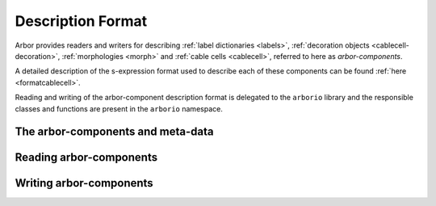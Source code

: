 .. _cppcablecellformat:

Description Format
==================

Arbor provides readers and writers for describing :ref:`label dictionaries <labels>`,
:ref:`decoration objects <cablecell-decoration>`, :ref:`morphologies <morph>` and
:ref:`cable cells <cablecell>`, referred to here as *arbor-components*.

A detailed description of the s-expression format used to describe each of these components
can be found :ref:`here <formatcablecell>`.

Reading and writing of the arbor-component description format is delegated to the ``arborio``
library and the responsible classes and functions are present in the ``arborio`` namespace.

The arbor-components and meta-data
----------------------------------

.. cpp:type:: cable_cell_variant = std::variant<arb::morphology, arb::label_dict, arb::decor, arb::cable_cell>

.. cpp:type:: template <typname T> parse_hopefully = arb::util::expected<T, cableio_parse_error>

   ``arborio::cableio_parse_error`` is derived from ``arb::arbor_exception`` which in turn is derived
   from ``std::runtime_error``. It contains information about the ``line`` and ``position`` of an encountered
   error in a document.

   ``arb::util::expected`` contains either an object of type ``T`` or an error object.

.. cpp:class:: meta_data

   .. cpp:member:: int version

      Stores the version of the format being used.

.. cpp:class:: cable_cell_component

   .. cpp:member:: meta_data meta

      Stores meta-data pertaining to the description of a cable cell component.

   .. cpp:member:: cable_cell_variant component

      Stores one of :cpp:class:`decor`, :cpp:class:`label_dict`, :cpp:class:`morphology` or :cpp:class:`cable_cell`.

Reading arbor-components
------------------------

.. cpp:function:: parse_hopefully<cable_cell_component> parse_component(const std::string&)

   This function will attempt to construct a :cpp:class:`cable_cell_component` object by parsing the
   contents of a string. It will return a :cpp:type:`parse_hopefully` containing the constructed object,
   or, if parsing fails, a helpful ``cableio_parse_error``.

.. cpp:function:: parse_hopefully<cable_cell_component> parse_component(std::istream&)

   Performs the same functionality as ``parse_component`` above, but starting from
   ``std::istream``.

Writing arbor-components
------------------------

.. cpp:function:: std::ostream& write_component(std::ostream&, const cable_cell_component&)

   Writes the :cpp:class:`cable_cell_component` object to the given ``std::ostream``.

.. cpp:function:: std::ostream& write_component(std::ostream& o, const arb::decor& x, const meta_data& m = {})

   Constructs a :cpp:class:`cable_cell_component` from a :cpp:class:`decor` object, and optional
   :cpp:class:`meta_data`. If no meta_data is provided, the most recent version of
   the format is used to create it. The resulting object is written to the given ``std::ostream``.

.. cpp:function:: std::ostream& write_component(std::ostream& o, const arb::label_dict& x, const meta_data& m = {})

   Constructs a :cpp:class:`cable_cell_component` from a :cpp:class:`label_dict` object, and optional
   :cpp:class:`meta_data`. If no meta_data is provided, the most recent version of
   the format is used to create it. The resulting object is written to the given ``std::ostream``.

.. cpp:function:: std::ostream& write_component(std::ostream& o, const arb::morphology& x, const meta_data& m = {})

   Constructs a :cpp:class:`cable_cell_component` from a :cpp:class:`morphology` object, and optional
   :cpp:class:`meta_data`. If no meta_data is provided, the most recent version of
   the format is used to create it. The resulting object is written to the given ``std::ostream``.

.. cpp:function:: std::ostream& write_component(std::ostream& o, const arb::cable_cell& x, const meta_data& m = {})

   Constructs a :cpp:class:`cable_cell_component` from a :cpp:class:`cable_cell` object, and optional
   :cpp:class:`meta_data`. If no meta_data is provided, the most recent version of
   the format is used to create it. The resulting object is written to the given ``std::ostream``.